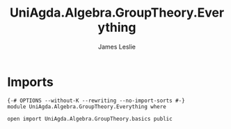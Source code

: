 #+title: UniAgda.Algebra.GroupTheory.Everything
#+author: James Leslie
#+STARTUP: noindent hideblocks latexpreview
* Imports
#+begin_src agda2
{-# OPTIONS --without-K --rewriting --no-import-sorts #-}
module UniAgda.Algebra.GroupTheory.Everything where

open import UniAgda.Algebra.GroupTheory.basics public
#+end_src